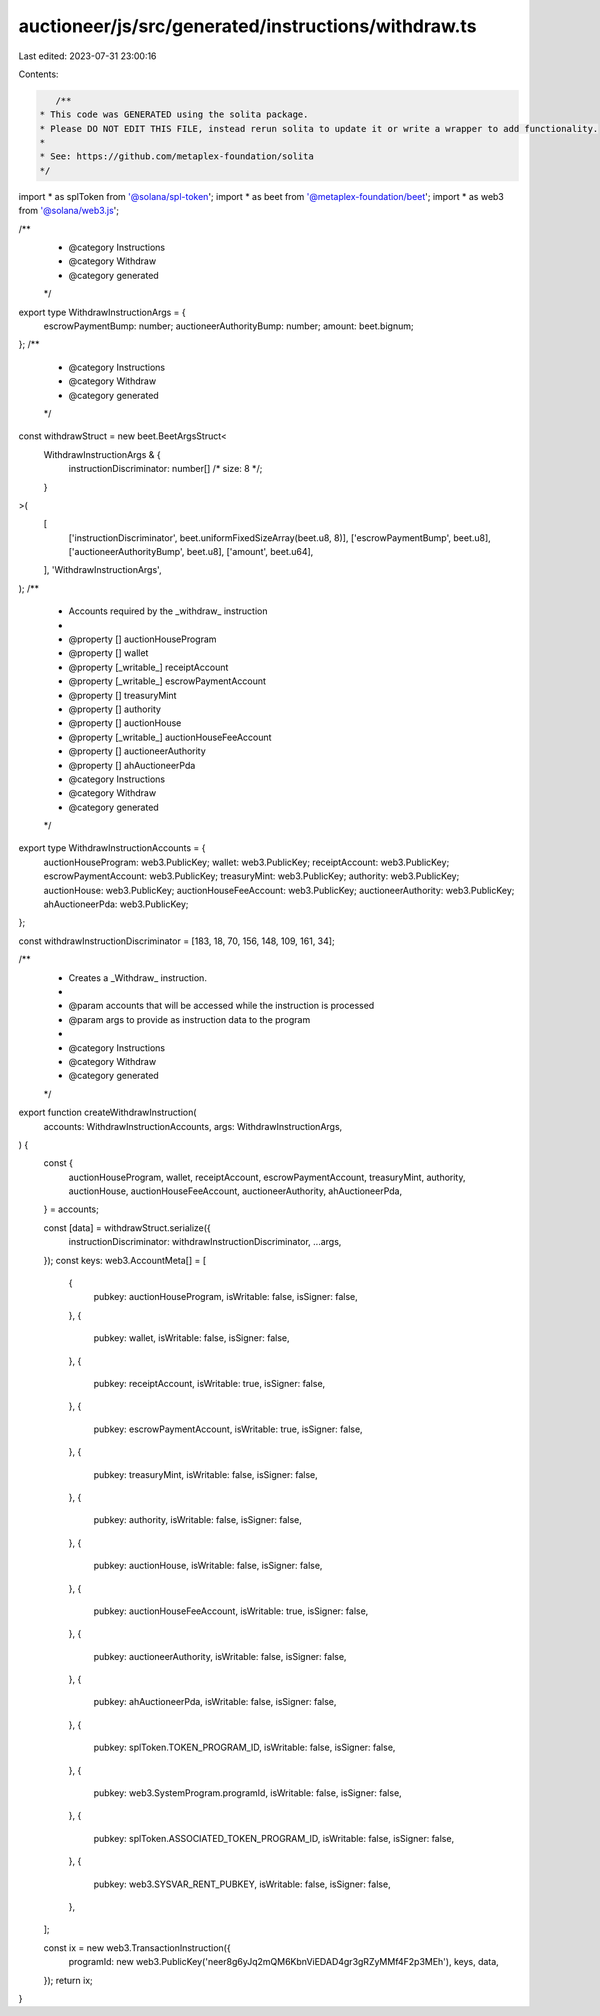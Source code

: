 auctioneer/js/src/generated/instructions/withdraw.ts
====================================================

Last edited: 2023-07-31 23:00:16

Contents:

.. code-block:: ts

    /**
 * This code was GENERATED using the solita package.
 * Please DO NOT EDIT THIS FILE, instead rerun solita to update it or write a wrapper to add functionality.
 *
 * See: https://github.com/metaplex-foundation/solita
 */

import * as splToken from '@solana/spl-token';
import * as beet from '@metaplex-foundation/beet';
import * as web3 from '@solana/web3.js';

/**
 * @category Instructions
 * @category Withdraw
 * @category generated
 */
export type WithdrawInstructionArgs = {
  escrowPaymentBump: number;
  auctioneerAuthorityBump: number;
  amount: beet.bignum;
};
/**
 * @category Instructions
 * @category Withdraw
 * @category generated
 */
const withdrawStruct = new beet.BeetArgsStruct<
  WithdrawInstructionArgs & {
    instructionDiscriminator: number[] /* size: 8 */;
  }
>(
  [
    ['instructionDiscriminator', beet.uniformFixedSizeArray(beet.u8, 8)],
    ['escrowPaymentBump', beet.u8],
    ['auctioneerAuthorityBump', beet.u8],
    ['amount', beet.u64],
  ],
  'WithdrawInstructionArgs',
);
/**
 * Accounts required by the _withdraw_ instruction
 *
 * @property [] auctionHouseProgram
 * @property [] wallet
 * @property [_writable_] receiptAccount
 * @property [_writable_] escrowPaymentAccount
 * @property [] treasuryMint
 * @property [] authority
 * @property [] auctionHouse
 * @property [_writable_] auctionHouseFeeAccount
 * @property [] auctioneerAuthority
 * @property [] ahAuctioneerPda
 * @category Instructions
 * @category Withdraw
 * @category generated
 */
export type WithdrawInstructionAccounts = {
  auctionHouseProgram: web3.PublicKey;
  wallet: web3.PublicKey;
  receiptAccount: web3.PublicKey;
  escrowPaymentAccount: web3.PublicKey;
  treasuryMint: web3.PublicKey;
  authority: web3.PublicKey;
  auctionHouse: web3.PublicKey;
  auctionHouseFeeAccount: web3.PublicKey;
  auctioneerAuthority: web3.PublicKey;
  ahAuctioneerPda: web3.PublicKey;
};

const withdrawInstructionDiscriminator = [183, 18, 70, 156, 148, 109, 161, 34];

/**
 * Creates a _Withdraw_ instruction.
 *
 * @param accounts that will be accessed while the instruction is processed
 * @param args to provide as instruction data to the program
 *
 * @category Instructions
 * @category Withdraw
 * @category generated
 */
export function createWithdrawInstruction(
  accounts: WithdrawInstructionAccounts,
  args: WithdrawInstructionArgs,
) {
  const {
    auctionHouseProgram,
    wallet,
    receiptAccount,
    escrowPaymentAccount,
    treasuryMint,
    authority,
    auctionHouse,
    auctionHouseFeeAccount,
    auctioneerAuthority,
    ahAuctioneerPda,
  } = accounts;

  const [data] = withdrawStruct.serialize({
    instructionDiscriminator: withdrawInstructionDiscriminator,
    ...args,
  });
  const keys: web3.AccountMeta[] = [
    {
      pubkey: auctionHouseProgram,
      isWritable: false,
      isSigner: false,
    },
    {
      pubkey: wallet,
      isWritable: false,
      isSigner: false,
    },
    {
      pubkey: receiptAccount,
      isWritable: true,
      isSigner: false,
    },
    {
      pubkey: escrowPaymentAccount,
      isWritable: true,
      isSigner: false,
    },
    {
      pubkey: treasuryMint,
      isWritable: false,
      isSigner: false,
    },
    {
      pubkey: authority,
      isWritable: false,
      isSigner: false,
    },
    {
      pubkey: auctionHouse,
      isWritable: false,
      isSigner: false,
    },
    {
      pubkey: auctionHouseFeeAccount,
      isWritable: true,
      isSigner: false,
    },
    {
      pubkey: auctioneerAuthority,
      isWritable: false,
      isSigner: false,
    },
    {
      pubkey: ahAuctioneerPda,
      isWritable: false,
      isSigner: false,
    },
    {
      pubkey: splToken.TOKEN_PROGRAM_ID,
      isWritable: false,
      isSigner: false,
    },
    {
      pubkey: web3.SystemProgram.programId,
      isWritable: false,
      isSigner: false,
    },
    {
      pubkey: splToken.ASSOCIATED_TOKEN_PROGRAM_ID,
      isWritable: false,
      isSigner: false,
    },
    {
      pubkey: web3.SYSVAR_RENT_PUBKEY,
      isWritable: false,
      isSigner: false,
    },
  ];

  const ix = new web3.TransactionInstruction({
    programId: new web3.PublicKey('neer8g6yJq2mQM6KbnViEDAD4gr3gRZyMMf4F2p3MEh'),
    keys,
    data,
  });
  return ix;
}


